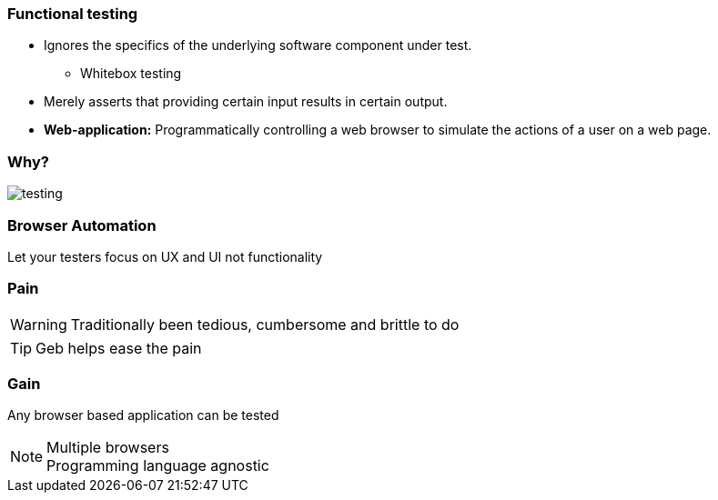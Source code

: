 === Functional testing

* Ignores the specifics of the underlying software component under test.
** Whitebox testing
* Merely asserts that providing certain input results in certain output.
* *Web-application:* Programmatically controlling a web browser to simulate the actions of a user on a web page.

=== Why?

image::testing.png[]


=== Browser Automation

Let your testers focus on UX and UI not functionality




=== Pain

WARNING: Traditionally been tedious, cumbersome and brittle to do

TIP: Geb helps ease the pain


=== Gain

Any browser based application can be tested

[NOTE.speaker]
Multiple browsers +
Programming language agnostic